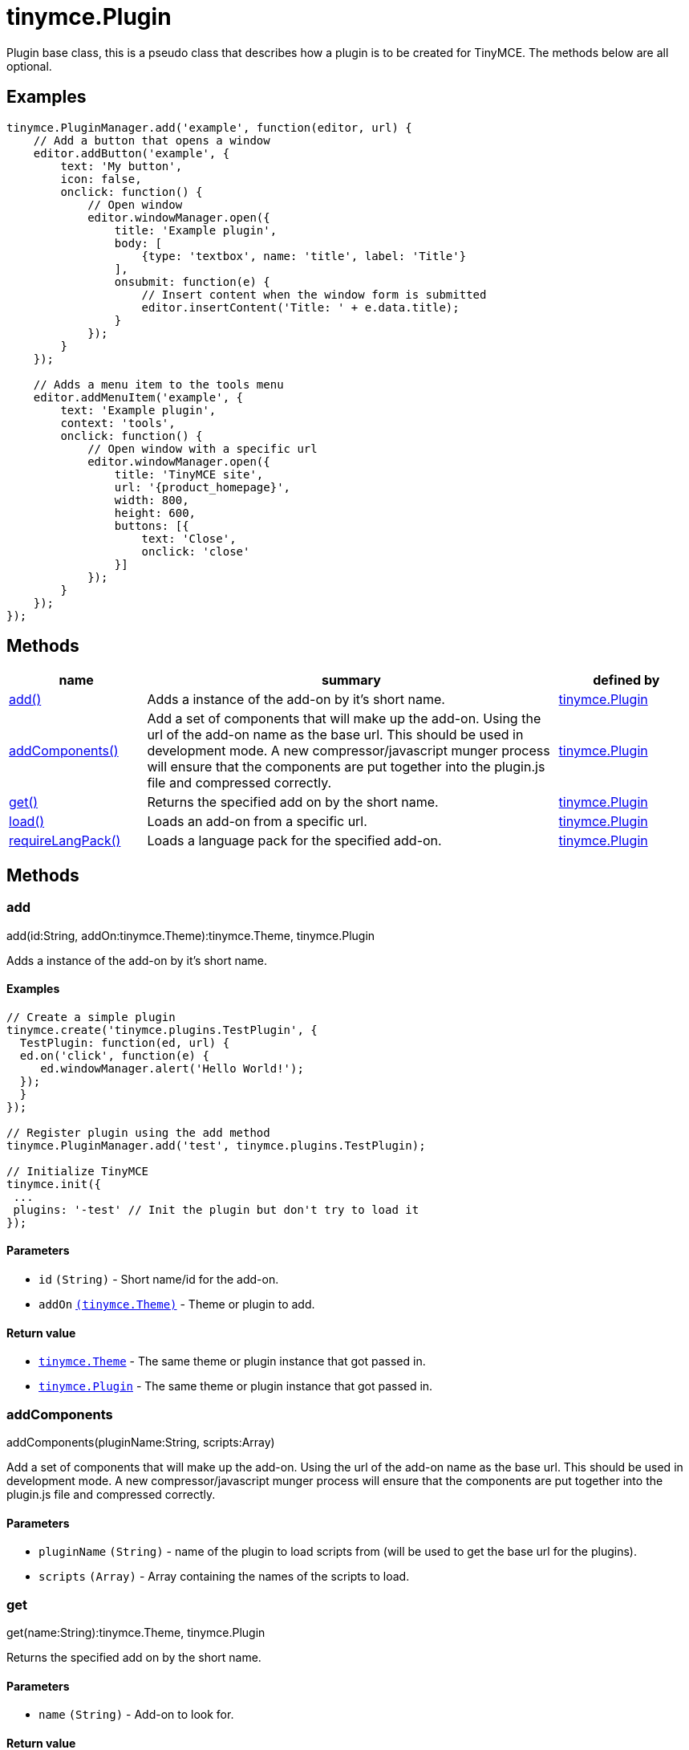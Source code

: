 :rootDir: ./../../
:partialsDir: {rootDir}partials/
= tinymce.Plugin

Plugin base class, this is a pseudo class that describes how a plugin is to be created for TinyMCE. The methods below are all optional.

[[examples]]
== Examples

[source,js,subs="attributes+"]
----
tinymce.PluginManager.add('example', function(editor, url) {
    // Add a button that opens a window
    editor.addButton('example', {
        text: 'My button',
        icon: false,
        onclick: function() {
            // Open window
            editor.windowManager.open({
                title: 'Example plugin',
                body: [
                    {type: 'textbox', name: 'title', label: 'Title'}
                ],
                onsubmit: function(e) {
                    // Insert content when the window form is submitted
                    editor.insertContent('Title: ' + e.data.title);
                }
            });
        }
    });

    // Adds a menu item to the tools menu
    editor.addMenuItem('example', {
        text: 'Example plugin',
        context: 'tools',
        onclick: function() {
            // Open window with a specific url
            editor.windowManager.open({
                title: 'TinyMCE site',
                url: '{product_homepage}',
                width: 800,
                height: 600,
                buttons: [{
                    text: 'Close',
                    onclick: 'close'
                }]
            });
        }
    });
});
----

[[methods]]
== Methods

[cols="1,3,1",options="header",]
|===
|name |summary |defined by
|link:#add[add()] |Adds a instance of the add-on by it's short name. |link:{rootDir}api/tinymce/tinymce.plugin.html[tinymce.Plugin]
|link:#addcomponents[addComponents()] |Add a set of components that will make up the add-on. Using the url of the add-on name as the base url. This should be used in development mode. A new compressor/javascript munger process will ensure that the components are put together into the plugin.js file and compressed correctly. |link:{rootDir}api/tinymce/tinymce.plugin.html[tinymce.Plugin]
|link:#get[get()] |Returns the specified add on by the short name. |link:{rootDir}api/tinymce/tinymce.plugin.html[tinymce.Plugin]
|link:#load[load()] |Loads an add-on from a specific url. |link:{rootDir}api/tinymce/tinymce.plugin.html[tinymce.Plugin]
|link:#requirelangpack[requireLangPack()] |Loads a language pack for the specified add-on. |link:{rootDir}api/tinymce/tinymce.plugin.html[tinymce.Plugin]
|===

== Methods

[[add]]
=== add

add(id:String, addOn:tinymce.Theme):tinymce.Theme, tinymce.Plugin

Adds a instance of the add-on by it's short name.

[[examples]]
==== Examples

[source,js]
----
// Create a simple plugin
tinymce.create('tinymce.plugins.TestPlugin', {
  TestPlugin: function(ed, url) {
  ed.on('click', function(e) {
     ed.windowManager.alert('Hello World!');
  });
  }
});

// Register plugin using the add method
tinymce.PluginManager.add('test', tinymce.plugins.TestPlugin);

// Initialize TinyMCE
tinymce.init({
 ...
 plugins: '-test' // Init the plugin but don't try to load it
});
----

[[parameters]]
==== Parameters

* `+id+` `+(String)+` - Short name/id for the add-on.
* `+addOn+` link:{rootDir}api/tinymce/tinymce.theme.html[`+(tinymce.Theme)+`] - Theme or plugin to add.

[[return-value]]
==== Return value
anchor:returnvalue[historical anchor]

* link:{rootDir}api/tinymce/tinymce.theme.html[`+tinymce.Theme+`] - The same theme or plugin instance that got passed in.
* link:{rootDir}api/tinymce/tinymce.plugin.html[`+tinymce.Plugin+`] - The same theme or plugin instance that got passed in.

[[addcomponents]]
=== addComponents

addComponents(pluginName:String, scripts:Array)

Add a set of components that will make up the add-on. Using the url of the add-on name as the base url. This should be used in development mode. A new compressor/javascript munger process will ensure that the components are put together into the plugin.js file and compressed correctly.

==== Parameters

* `+pluginName+` `+(String)+` - name of the plugin to load scripts from (will be used to get the base url for the plugins).
* `+scripts+` `+(Array)+` - Array containing the names of the scripts to load.

[[get]]
=== get

get(name:String):tinymce.Theme, tinymce.Plugin

Returns the specified add on by the short name.

==== Parameters

* `+name+` `+(String)+` - Add-on to look for.

==== Return value

* link:{rootDir}api/tinymce/tinymce.theme.html[`+tinymce.Theme+`] - Theme or plugin add-on instance or undefined.
* link:{rootDir}api/tinymce/tinymce.plugin.html[`+tinymce.Plugin+`] - Theme or plugin add-on instance or undefined.

[[load]]
=== load

load(name:String, addOnUrl:String, success:function, scope:Object, failure:function)

Loads an add-on from a specific url.

==== Examples

[source,js]
----
// Loads a plugin from an external URL
tinymce.PluginManager.load('myplugin', '/some/dir/someplugin/plugin.js');

// Initialize TinyMCE
tinymce.init({
 ...
 plugins: '-myplugin' // Don't try to load it again
});
----

==== Parameters

* `+name+` `+(String)+` - Short name of the add-on that gets loaded.
* `+addOnUrl+` `+(String)+` - URL to the add-on that will get loaded.
* `+success+` `+(function)+` - Optional success callback to execute when an add-on is loaded.
* `+scope+` `+(Object)+` - Optional scope to execute the callback in.
* `+failure+` `+(function)+` - Optional failure callback to execute when an add-on failed to load.

[[requirelangpack]]
=== requireLangPack

requireLangPack(name:String, languages:String)

Loads a language pack for the specified add-on.

==== Parameters

* `+name+` `+(String)+` - Short name of the add-on.
* `+languages+` `+(String)+` - Optional comma or space separated list of languages to check if it matches the name.
